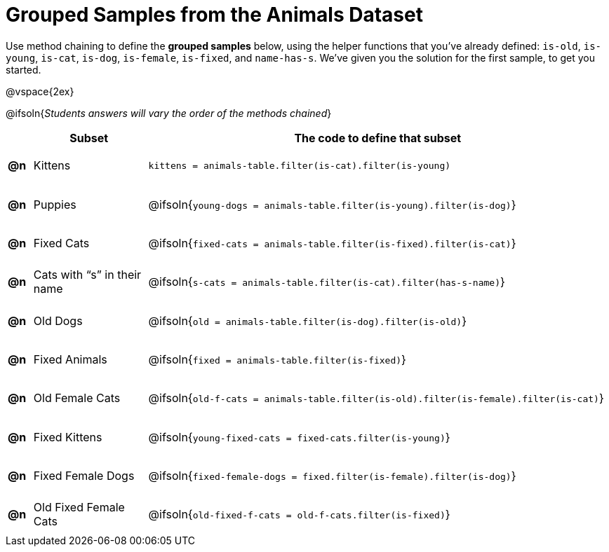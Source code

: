 [.landscape]
= Grouped Samples from the Animals Dataset

++++
<style>
#content tbody tr { height: 40pt; }
#content tbody td { vertical-align: middle !important; }

/** fitb CSS experiment **/
#content td:nth-of-type(2) p { display: table; overflow: hidden; }
#content td:nth-of-type(2) .fitb { display: table-cell;  }
#content td:nth-of-type(2) .pyret, td:nth-of-type(2) .wescheme {display: table-cell; white-space: pre; margin: 0px; padding: 0px;}
#content td:nth-of-type(2) .editbox {white-space: pre; display: inline-block;}
</style>
++++

Use method chaining to define the *grouped samples* below, using the helper functions that you've already defined: `is-old`, `is-young`, `is-cat`, `is-dog`, `is-female`, `is-fixed`, and `name-has-s`. We’ve given you the solution for the first sample, to get you started.

@vspace{2ex}

@ifsoln{__Students answers will vary the order of the methods chained__}
[cols="^.^1a,5a, 20a",options="header"]
|===
|
| Subset
| The code to define that subset

| *@n*
| Kittens
| `kittens = animals-table.filter(is-cat).filter(is-young)`

| *@n*
| Puppies
| @ifsoln{`young-dogs = animals-table.filter(is-young).filter(is-dog)`}

| *@n*
| Fixed Cats
| @ifsoln{`fixed-cats = animals-table.filter(is-fixed).filter(is-cat)`}

| *@n*
| Cats with “s” in their name
| @ifsoln{`s-cats = animals-table.filter(is-cat).filter(has-s-name)`}

| *@n*
| Old Dogs
| @ifsoln{`old = animals-table.filter(is-dog).filter(is-old)`}

| *@n*
| Fixed Animals
| @ifsoln{`fixed = animals-table.filter(is-fixed)`}

| *@n*
| Old Female Cats
| @ifsoln{`old-f-cats = animals-table.filter(is-old).filter(is-female).filter(is-cat)`}

| *@n*
| Fixed Kittens
| @ifsoln{`young-fixed-cats = fixed-cats.filter(is-young)`}

| *@n*
| Fixed Female Dogs
| @ifsoln{`fixed-female-dogs = fixed.filter(is-female).filter(is-dog)`}

| *@n*
| Old Fixed Female Cats
| @ifsoln{`old-fixed-f-cats = old-f-cats.filter(is-fixed)`}

|===
